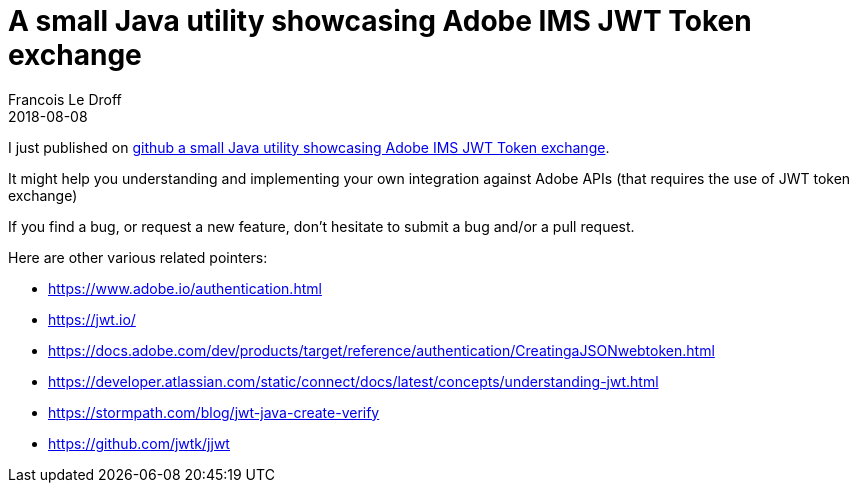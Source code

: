 =  A small Java utility showcasing Adobe IMS JWT Token exchange
Francois Le Droff
2018-08-08
:jbake-type: post
:jbake-tags:  Adobe, IMS, adobe.io, Security, Java, OAuth, JWT, API
:jbake-status: published

I just published on link:https://github.com/francoisledroff/adobe-ims-jwt-token-util/blob/master/README.md[github a small Java utility showcasing Adobe IMS JWT Token exchange].

It might help you understanding and implementing your own integration against Adobe APIs (that requires the use of JWT token exchange)

If you find a bug, or request a new feature, don't hesitate to submit a bug and/or a pull request.

Here are other various related pointers:

* https://www.adobe.io/authentication.html
* https://jwt.io/
* https://docs.adobe.com/dev/products/target/reference/authentication/CreatingaJSONwebtoken.html
* https://developer.atlassian.com/static/connect/docs/latest/concepts/understanding-jwt.html
* https://stormpath.com/blog/jwt-java-create-verify
* https://github.com/jwtk/jjwt
